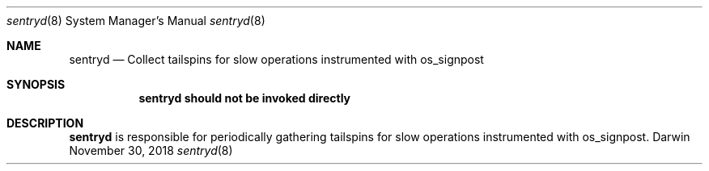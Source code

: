 .Dd November 30, 2018
.Dt sentryd 8
.Os Darwin
.Sh NAME
.Nm sentryd
.Nd Collect tailspins for slow operations instrumented with os_signpost
.Sh SYNOPSIS
.Nm sentryd should not be invoked directly
.Sh DESCRIPTION
.Nm sentryd
is responsible for periodically gathering tailspins for slow operations instrumented with os_signpost.

